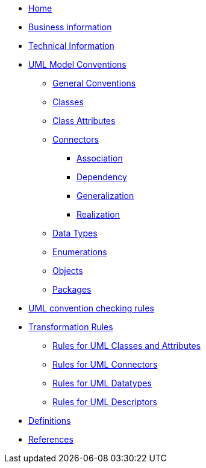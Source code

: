 * xref:index.adoc[Home]
* xref:business.adoc[Business information]
* xref:technical.adoc[Technical Information]


* xref:uml/conceptual-model-conventions.adoc[UML Model Conventions]
** xref:uml/conv-general.adoc[General Conventions]
** xref:uml/conv-classes.adoc[Classes]
** xref:uml/conv-attributes.adoc[Class Attributes]
** xref:uml/conv-connectors.adoc[Connectors]
*** xref:uml/conv-conn-association.adoc[Association]
*** xref:uml/conv-conn-dependency.adoc[Dependency]
*** xref:uml/conv-conn-generalization.adoc[Generalization]
*** xref:uml/conv-conn-realization.adoc[Realization]
** xref:uml/conv-datatypes.adoc[Data Types]
** xref:uml/conv-enumerations.adoc[Enumerations]
** xref:uml/conv-objects.adoc[Objects]
** xref:uml/conv-packages.adoc[Packages]
* xref:checkers/model2owl-checkers.adoc[UML convention checking rules]
* xref:transformation/uml2owl-transformation.adoc[Transformation Rules]
** xref:transformation/transf-rules1.adoc[Rules for UML Classes and Attributes]
** xref:transformation/transf-rules2.adoc[Rules for UML Connectors]
** xref:transformation/transf-rules3.adoc[Rules for UML Datatypes]
** xref:transformation/transf-rules4.adoc[Rules for UML Descriptors]
* xref:uml/definitions.adoc[Definitions]
* xref:../../../references/references.adoc[References]
